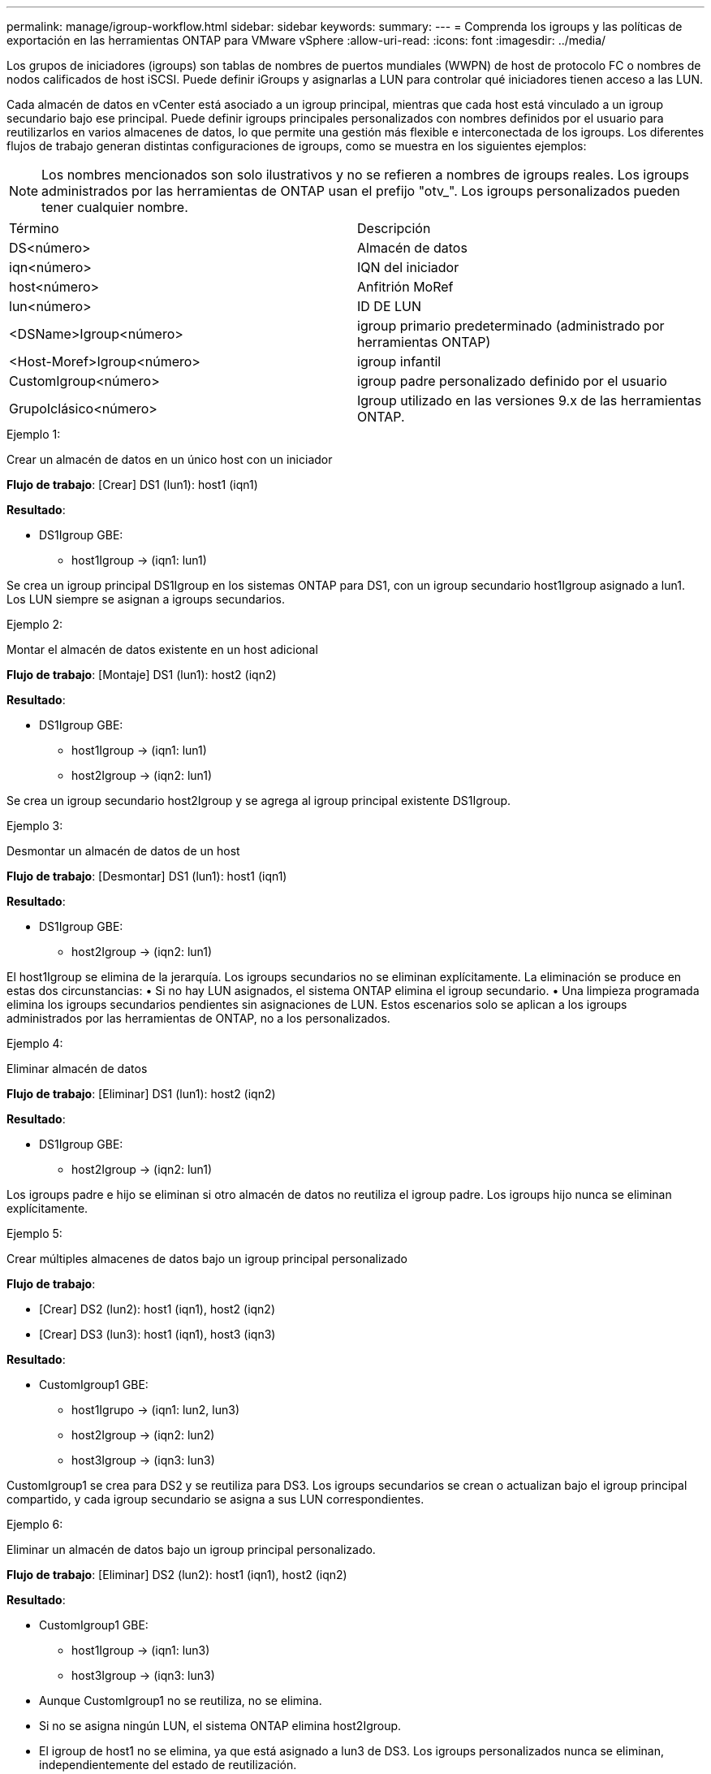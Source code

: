 ---
permalink: manage/igroup-workflow.html 
sidebar: sidebar 
keywords:  
summary:  
---
= Comprenda los igroups y las políticas de exportación en las herramientas ONTAP para VMware vSphere
:allow-uri-read: 
:icons: font
:imagesdir: ../media/


[role="lead"]
Los grupos de iniciadores (igroups) son tablas de nombres de puertos mundiales (WWPN) de host de protocolo FC o nombres de nodos calificados de host iSCSI. Puede definir iGroups y asignarlas a LUN para controlar qué iniciadores tienen acceso a las LUN.

Cada almacén de datos en vCenter está asociado a un igroup principal, mientras que cada host está vinculado a un igroup secundario bajo ese principal. Puede definir igroups principales personalizados con nombres definidos por el usuario para reutilizarlos en varios almacenes de datos, lo que permite una gestión más flexible e interconectada de los igroups. Los diferentes flujos de trabajo generan distintas configuraciones de igroups, como se muestra en los siguientes ejemplos:


NOTE: Los nombres mencionados son solo ilustrativos y no se refieren a nombres de igroups reales. Los igroups administrados por las herramientas de ONTAP usan el prefijo "otv_". Los igroups personalizados pueden tener cualquier nombre.

|===


| Término | Descripción 


| DS<número> | Almacén de datos 


| iqn<número> | IQN del iniciador 


| host<número> | Anfitrión MoRef 


| lun<número> | ID DE LUN 


| <DSName>Igroup<número> | igroup primario predeterminado (administrado por herramientas ONTAP) 


| <Host-Moref>Igroup<número> | igroup infantil 


| CustomIgroup<número> | igroup padre personalizado definido por el usuario 


| GrupoIclásico<número> | Igroup utilizado en las versiones 9.x de las herramientas ONTAP. 
|===
.Ejemplo 1:
Crear un almacén de datos en un único host con un iniciador

*Flujo de trabajo*: [Crear] DS1 (lun1): host1 (iqn1)

*Resultado*:

* DS1Igroup GBE:
+
** host1Igroup → (iqn1: lun1)




Se crea un igroup principal DS1Igroup en los sistemas ONTAP para DS1, con un igroup secundario host1Igroup asignado a lun1. Los LUN siempre se asignan a igroups secundarios.

.Ejemplo 2:
Montar el almacén de datos existente en un host adicional

*Flujo de trabajo*: [Montaje] DS1 (lun1): host2 (iqn2)

*Resultado*:

* DS1Igroup GBE:
+
** host1Igroup → (iqn1: lun1)
** host2Igroup → (iqn2: lun1)




Se crea un igroup secundario host2Igroup y se agrega al igroup principal existente DS1Igroup.

.Ejemplo 3:
Desmontar un almacén de datos de un host

*Flujo de trabajo*: [Desmontar] DS1 (lun1): host1 (iqn1)

*Resultado*:

* DS1Igroup GBE:
+
** host2Igroup → (iqn2: lun1)




El host1Igroup se elimina de la jerarquía. Los igroups secundarios no se eliminan explícitamente. La eliminación se produce en estas dos circunstancias: • Si no hay LUN asignados, el sistema ONTAP elimina el igroup secundario. • Una limpieza programada elimina los igroups secundarios pendientes sin asignaciones de LUN. Estos escenarios solo se aplican a los igroups administrados por las herramientas de ONTAP, no a los personalizados.

.Ejemplo 4:
Eliminar almacén de datos

*Flujo de trabajo*: [Eliminar] DS1 (lun1): host2 (iqn2)

*Resultado*:

* DS1Igroup GBE:
+
** host2Igroup → (iqn2: lun1)




Los igroups padre e hijo se eliminan si otro almacén de datos no reutiliza el igroup padre. Los igroups hijo nunca se eliminan explícitamente.

.Ejemplo 5:
Crear múltiples almacenes de datos bajo un igroup principal personalizado

*Flujo de trabajo*:

* [Crear] DS2 (lun2): host1 (iqn1), host2 (iqn2)
* [Crear] DS3 (lun3): host1 (iqn1), host3 (iqn3)


*Resultado*:

* CustomIgroup1 GBE:
+
** host1Igrupo → (iqn1: lun2, lun3)
** host2Igroup → (iqn2: lun2)
** host3Igroup → (iqn3: lun3)




CustomIgroup1 se crea para DS2 y se reutiliza para DS3. Los igroups secundarios se crean o actualizan bajo el igroup principal compartido, y cada igroup secundario se asigna a sus LUN correspondientes.

.Ejemplo 6:
Eliminar un almacén de datos bajo un igroup principal personalizado.

*Flujo de trabajo*: [Eliminar] DS2 (lun2): host1 (iqn1), host2 (iqn2)

*Resultado*:

* CustomIgroup1 GBE:
+
** host1Igroup → (iqn1: lun3)
** host3Igroup → (iqn3: lun3)


* Aunque CustomIgroup1 no se reutiliza, no se elimina.
* Si no se asigna ningún LUN, el sistema ONTAP elimina host2Igroup.
* El igroup de host1 no se elimina, ya que está asignado a lun3 de DS3. Los igroups personalizados nunca se eliminan, independientemente del estado de reutilización.


.Ejemplo 7:
Expandir el almacén de datos vVols (Agregar volumen)

*Flujo de trabajo*:

Antes de la expansión:

[Expandir] DS4 (lun4): host4 (iqn4)

* Grupo DS4I: grupo host4I → (iqn4: lun4)


Después de la expansión:

[Expandir] DS4 (lun4, lun5): host4 (iqn4)

* Grupo DS4I: grupo host4I → (iqn4: lun4, lun5)


Se crea un nuevo LUN y se asigna al igroup secundario existente host4Igroup.

.Ejemplo 8:
Reducir el almacén de datos de vVols (eliminar volumen)

*Flujo de trabajo*:

Antes de encogerse:

[Reducir] DS4 (lun4, lun5): host4 (iqn4)

* Grupo DS4I: grupo host4I → (iqn4: lun4, lun5)


Después de encoger:

[Reducir] DS4 (lun4): host4 (iqn4)

* Grupo DS4I: grupo host4I → (iqn4: lun4)


El LUN especificado (lun5) se ha desasignado del igroup secundario. El igroup permanece activo mientras tenga al menos un LUN asignado.

.Ejemplo 9:
Migración de las herramientas ONTAP 9 a 10 (normalización de igroups)

*Flujo de trabajo*

Las herramientas de ONTAP para VMware vSPhere 9.x no admiten igroups jerárquicos. Durante la migración a la versión 10.3 o posterior, los igroups deben normalizarse en la estructura jerárquica.

Antes de la migración:

[Migración] DS6 (lun6, lun7): host6 (iqn6), host7 (iqn7) → ClassicIgroup1 (iqn6 e iqn7: lun6, lun7)

La lógica de las herramientas ONTAP 9.x permite múltiples iniciadores por igroup sin imponer una asignación de host uno a uno.

Después de la migración:

[Migración] DS6 (lun6, lun7): host6 (iqn6), host7 (iqn7) → ClassicIgroup1: otv_ClassicIgroup1 (iqn6 e iqn7: lun6, lun7)

Durante la migración:

* Se crea un nuevo igroup padre (ClassicIgroup1).
* El igroup original cambia de nombre con el prefijo otv_ y se convierte en un igroup secundario.


Esto garantiza el cumplimiento del modelo jerárquico.

.Temas relacionados
https://docs.netapp.com/us-en/ontap/san-admin/igroups-concept.html["Acerca de iGroups"]



== Políticas de exportación

Las políticas de exportación controlan el acceso a los almacenes de datos NFS en las herramientas de ONTAP para VMware vSphere. Definen qué clientes pueden acceder a los almacenes de datos y qué permisos tienen. Las políticas de exportación se crean y administran en los sistemas ONTAP y pueden asociarse con almacenes de datos NFS para implementar el control de acceso. Cada política de exportación consta de reglas que especifican los clientes (direcciones IP o subredes) con acceso permitido y los permisos otorgados (solo lectura o lectura y escritura).

Al crear un almacén de datos NFS en las herramientas de ONTAP para VMware vSphere, puede seleccionar una política de exportación existente o crear una nueva. Esta política se aplica al almacén de datos, garantizando así que solo los clientes autorizados puedan acceder a él.

Al montar un almacén de datos NFS en un nuevo host ESXi, las herramientas de ONTAP para VMware vSphere agregan la dirección IP del host a la política de exportación existente asociada al almacén de datos. Esto permite que el nuevo host acceda al almacén de datos sin crear una nueva política de exportación.

Al eliminar o desmontar un almacén de datos NFS de un host ESXi, ONTAP Tools for VMware vSphere elimina la dirección IP del host de la política de exportación. Si ningún otro host utiliza esa política de exportación, se eliminará. Al eliminar un almacén de datos NFS, ONTAP Tools for VMware vSphere elimina la política de exportación asociada a ese almacén si no la reutilizan otros almacenes. Si la política de exportación se reutiliza, conserva la dirección IP del host y permanece sin cambios. Al eliminar almacenes de datos, la política de exportación anula la asignación de la dirección IP del host y asigna una política de exportación predeterminada para que los sistemas ONTAP puedan acceder a ellos si es necesario.

La asignación de la política de exportación varía según se reutilice en diferentes almacenes de datos. Al reutilizar la política de exportación, se puede añadir la nueva dirección IP del host. Al eliminar o desmontar un almacén de datos que utiliza una política de exportación compartida, esta no se eliminará. Permanecerá sin cambios y la dirección IP del host no se eliminará, ya que se comparte con los demás almacenes de datos. No se recomienda reutilizar las políticas de exportación, ya que puede causar problemas de acceso y latencia.

.Temas relacionados
https://docs.netapp.com/us-en/ontap/nfs-config/create-export-policy-task.html["Cree una política de exportación"]
